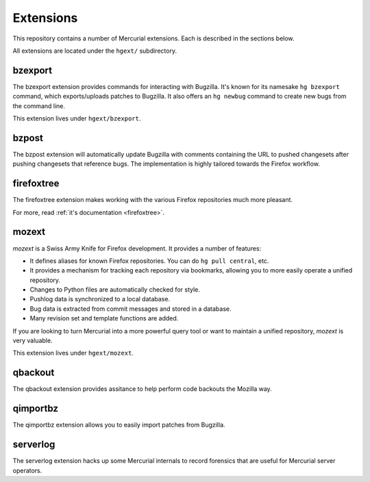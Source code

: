 .. _hgmods_extensions:

==========
Extensions
==========

This repository contains a number of Mercurial extensions. Each is
described in the sections below.

All extensions are located under the ``hgext/`` subdirectory.

bzexport
========

The bzexport extension provides commands for interacting with Bugzilla.
It's known for its namesake ``hg bzexport`` command, which exports/uploads
patches to Bugzilla. It also offers an ``hg newbug`` command to create
new bugs from the command line.

This extension lives under ``hgext/bzexport``.

bzpost
======

The bzpost extension will automatically update Bugzilla with comments
containing the URL to pushed changesets after pushing changesets that
reference bugs. The implementation is highly tailored towards the
Firefox workflow.

firefoxtree
===========

The firefoxtree extension makes working with the various Firefox
repositories much more pleasant.

For more, read :ref:`it's documentation <firefoxtree>`.

mozext
======

*mozext* is a Swiss Army Knife for Firefox development. It provides a
number of features:

* It defines aliases for known Firefox repositories. You can do
  ``hg pull central``, etc.
* It provides a mechanism for tracking each repository via bookmarks,
  allowing you to more easily operate a unified repository.
* Changes to Python files are automatically checked for style.
* Pushlog data is synchronized to a local database.
* Bug data is extracted from commit messages and stored in a database.
* Many revision set and template functions are added.

If you are looking to turn Mercurial into a more powerful query tool or
want to maintain a unified repository, *mozext* is very valuable.

This extension lives under ``hgext/mozext``.


qbackout
========

The qbackout extension provides assitance to help perform code backouts
the Mozilla way.

qimportbz
=========

The qimportbz extension allows you to easily import patches from
Bugzilla.

serverlog
=========

The serverlog extension hacks up some Mercurial internals to record
forensics that are useful for Mercurial server operators.

